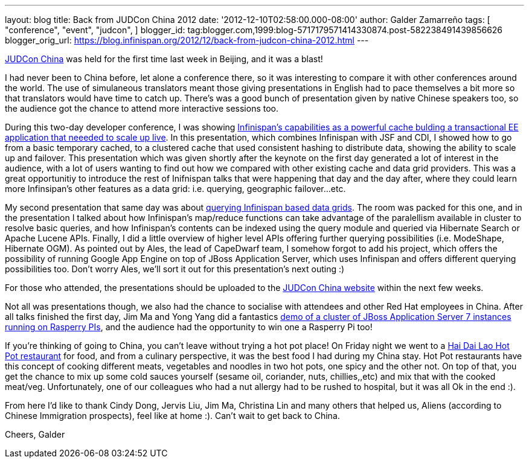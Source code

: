 ---
layout: blog
title: Back from JUDCon China 2012
date: '2012-12-10T02:58:00.000-08:00'
author: Galder Zamarreño
tags: [ "conference",
"event",
"judcon",
]
blogger_id: tag:blogger.com,1999:blog-5717179571414330874.post-582238491439856626
blogger_orig_url: https://blog.infinispan.org/2012/12/back-from-judcon-china-2012.html
---

http://www.jboss.org/events/JUDCon/2012/china[JUDCon China] was held for
the first time last week in Beijing, and it was a blast!

I had never been to China before, let alone a conference there, so it
was interesting to compare it with other conferences around the world.
The use of simulaneous translators meant those giving presentations in
English had to pace themselves a bit more so that translators would have
time to catch up. There's was a good bunch of presentation given by
native Chinese speakers too, so the audience got the chance to attend
more interactive sessions too.

During this two-day developer conference, I was showing
http://www.jboss.org/events/JUDCon/2012/china/agenda/day1track1.html[Infinispan's
capabilities as a powerful cache bulding a transactional EE application
that neeeded to scale up live]. In this presentation, which combines
Infinispan with JSF and CDI, I showed how to go from a basic temporary
cached, to a clustered cache that used consistent hashing to distribute
data, showing the ability to scale up and failover. This presentation
which was given shortly after the keynote on the first day generated a
lot of interest in the audience, with a lot of users wanting to find out
how we compared with other existing cache and data grid providers. This
was a great opportunitiy to introduce the rest of Inifnispan talks that
were happening that day and the day after, where they could learn more
Infinsipan's other features as a data grid: i.e. querying, geographic
failover...etc.

My second presentation that same day was about
http://www.jboss.org/events/JUDCon/2012/china/agenda/day1track1.html[querying
Infinispan based data grids]. The room was packed for this one, and in
the presentation I talked about how Infinispan's map/reduce functions
can take advantage of the paralellism available in cluster to resolve
basic queries, and how Infinispan's contents can be indexed using the
query module and queried via Hibernate Search or Apache Lucene APIs.
Finally, I did a little overview of higher level APIs offering further
querying possibilities (i.e. ModeShape, Hibernate OGM). As pointed out
by Ales, the lead of CapeDwarf team, I somehow forgot to add his
project, which offers the possibility of running Google App Engine on
top of JBoss Application Server, which uses Infinispan and offers
different querying possibilities too. Don't worry Ales, we'll sort it
out for this presentation's next outing :)

For those who attended, the presentations should be uploaded to the
http://www.jboss.org/events/JUDCon/2012/china[JUDCon China website]
within the next few weeks.

Not all was presentations though, we also had the chance to socialise
with attendees and other Red Hat employees in China. After all talks
finished the first day, Jim Ma and Yong Yang did a fantastics
https://github.com/yongyang/clusterdemo[demo of a cluster of JBoss
Application Server 7 instances running on Rasperry PIs], and the
audience had the opportunity to win one a Rasperry Pi too!

If you're thinking of going to China, you can't leave without trying a
hot pot place! On Friday night we went to a
http://en.wikipedia.org/wiki/Hai_Di_Lao_hot_pot[Hai Dai Lao Hot Pot
restaurant] for food, and from a culinary perspective, it was the best
food I had during my China stay. Hot Pot restaurants have this concept
of cooking different meats, vegetables and noodles in two hot pots, one
spicy and the other not. On top of that, you get the chance to mix up
some cold sauces yourself (sesame oil, coriander, nuts, chillies,,etc)
and mix that with the cooked meat/veg. Unfortunately, one of our
colleagues who had a nut allergy had to be rushed to hospital, but it
was all Ok in the end :).

From here I'd like to thank Cindy Dong, Jervis Liu, Jim Ma, Christina
Lin and many others that helped us, Aliens (according to Chinese
Immigration prospects), feel like at home :). Can't wait to get back to
China.

Cheers,
Galder
